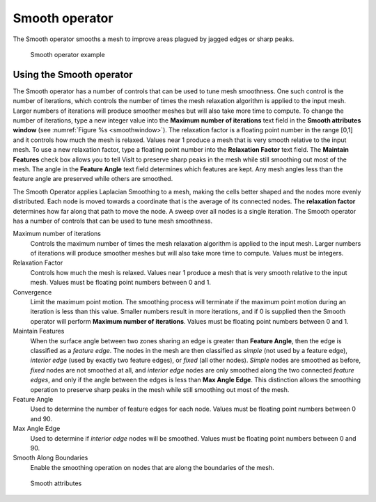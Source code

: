 .. _Smooth operator:

Smooth operator
~~~~~~~~~~~~~~~

The Smooth operator smooths a mesh to improve areas plagued by jagged edges or sharp peaks.

.. _smooth:

.. figure:: images/smooth.png

   Smooth operator example

Using the Smooth operator
"""""""""""""""""""""""""

The Smooth operator has a number of controls that can be used to tune mesh 
smoothness. One such control is the number of iterations, which controls the 
number of times the mesh relaxation algorithm is applied to the input mesh. 
Larger numbers of iterations will produce smoother meshes but will also take 
more time to compute. To change the number of iterations, type a new integer 
value into the **Maximum number of iterations** text field in the 
**Smooth attributes window** (see :numref:`Figure %s <smoothwindow>`). 
The relaxation factor is a floating point number in the range [0,1] and it 
controls how much the mesh is relaxed. Values near 1 produce a mesh that is 
very smooth relative to the input mesh. To use a new relaxation factor, type a 
floating point number into the **Relaxation Factor** text field. The 
**Maintain Features** check box allows you to tell VisIt to preserve sharp 
peaks in the mesh while still smoothing out most of the mesh. The angle in the
**Feature Angle** text field determines which features are kept. Any mesh 
angles less than the feature angle are preserved while others are smoothed.

The Smooth Operator applies Laplacian Smoothing to a mesh, making the cells
better shaped and the nodes more evenly distributed. Each node is moved
towards a coordinate that is the average of its connected nodes. The
**relaxation factor** determines how far along that path to move the node. A
sweep over all nodes is a single iteration. The Smooth operator has a number of
controls that can be used to tune mesh smoothness.

Maximum number of iterations
    Controls the maximum number of times the mesh relaxation algorithm is
    applied to the input mesh. Larger numbers of iterations will produce
    smoother meshes but will also take more time to compute. Values must be
    integers.

Relaxation Factor
    Controls how much the mesh is relaxed. Values near 1 produce a mesh that is 
    very smooth relative to the input mesh. Values must be floating point
    numbers between 0 and 1.

Convergence
    Limit the maximum point motion. The smoothing process will terminate if the
    maximum point motion during an iteration is less than this value. Smaller
    numbers result in more iterations, and if 0 is supplied then the Smooth
    operator will perform **Maximum number of iterations**. Values must be
    floating point numbers between 0 and 1.

Maintain Features
    When the surface angle between two zones sharing an edge is greater than
    **Feature Angle**, then the edge is classified as a *feature edge*. The
    nodes in the mesh are then classified as *simple* (not used by a feature
    edge), *interior edge* (used by exactly two feature edges), or *fixed* (all
    other nodes). *Simple* nodes are smoothed as before, *fixed* nodes are not
    smoothed at all, and *interior edge* nodes are only smoothed along the two
    connected *feature edges*, and only if the angle between the edges is less
    than **Max Angle Edge**. This distinction allows the smoothing operation to
    preserve sharp peaks in the mesh while still smoothing out
    most of the mesh.

Feature Angle
    Used to determine the number of feature edges for each node. Values must be
    floating point numbers between 0 and 90.

Max Angle Edge
    Used to determine if *interior edge* nodes will be smoothed. Values must be
    floating point numbers between 0 and 90.

Smooth Along Boundaries
    Enable the smoothing operation on nodes that are along the boundaries of
    the mesh.

.. _smoothwindow:

.. figure:: images/smoothwindow.png

   Smooth attributes
